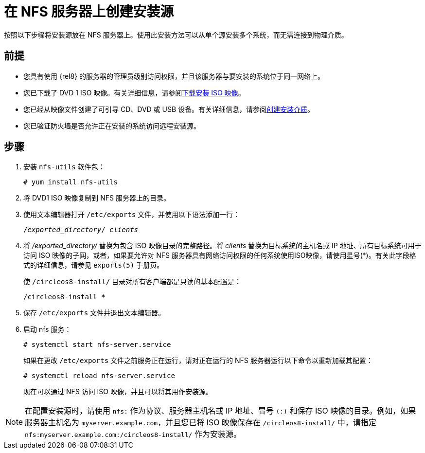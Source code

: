 [id="creating-an-installation-source_{context}"]
= 在 NFS 服务器上创建安装源

按照以下步骤将安装源放在 NFS 服务器上。使用此安装方法可以从单个源安装多个系统，而无需连接到物理介质。

[discrete]
== 前提

* 您具有使用 {rel8} 的服务器的管理员级别访问权限，并且该服务器与要安装的系统位于同一网络上。
* 您已下载了 DVD 1 ISO 映像。有关详细信息，请参阅xref:standard-install:assembly_preparing-for-your-installation.adoc#downloading-beta-installation-images_preparing-for-your-installation[下载安装 ISO 映像]。
* 您已经从映像文件创建了可引导 CD、DVD 或 USB 设备。有关详细信息，请参阅xref:standard-install:assembly_preparing-for-your-installation.adoc#making-media_preparing-for-your-installation[创建安装介质]。
* 您已验证防火墙是否允许正在安装的系统访问远程安装源。

[discrete]
== 步骤

. 安装 [package]`nfs-utils` 软件包：
+
[subs="quotes, macros, attributes"]
----
# yum install nfs-utils
----

. 将 DVD1 ISO 映像复制到 NFS 服务器上的目录。

. 使用文本编辑器打开 [filename]`/etc/exports` 文件，并使用以下语法添加一行：
+
[subs="quotes, macros, attributes"]
----
/__exported_directory__/ __clients__
----

. 将 _/exported_directory/_ 替换为包含 ISO 映像目录的完整路径。将 __clients__ 替换为目标系统的主机名或 IP 地址、所有目标系统可用于访问 ISO 映像的子网，或者，如果要允许对 NFS 服务器具有网络访问权限的任何系统使用ISO映像，请使用星号(*)。有关此字段格式的详细信息，请参见 `exports(5)` 手册页。
+
使 `/circleos8-install/` 目录对所有客户端都是只读的基本配置是：
+
[subs="quotes, macros, attributes"]
----
/circleos8-install *
----

. 保存 [filename]`/etc/exports` 文件并退出文本编辑器。
. 启动 nfs 服务：
+
[subs="quotes, macros, attributes"]
----
# systemctl start nfs-server.service
----
+
如果在更改 [filename]`/etc/exports` 文件之前服务正在运行，请对正在运行的 NFS 服务器运行以下命令以重新加载其配置：
+
[subs="quotes, macros, attributes"]
----
# systemctl reload nfs-server.service
----
+
现在可以通过 NFS 访问 ISO 映像，并且可以将其用作安装源。

[NOTE]
====
在配置安装源时，请使用 `nfs:` 作为协议、服务器主机名或 IP 地址、冒号 `(:)` 和保存 ISO 映像的目录。例如，如果服务器主机名为 `myserver.example.com`，并且您已将 ISO 映像保存在 `/circleos8-install/` 中，请指定 `nfs:myserver.example.com:/circleos8-install/` 作为安装源。
====
